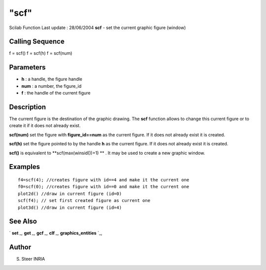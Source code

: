 ====
"scf"
====

Scilab Function Last update : 28/06/2004
**scf** - set the current graphic figure (window)



Calling Sequence
~~~~~~~~~~~~~~~~

f = scf()
f = scf(h)
f = scf(num)




Parameters
~~~~~~~~~~


+ **h** : a handle, the figure handle
+ **num** : a number, the figure_id
+ **f** : the handle of the current figure




Description
~~~~~~~~~~~
The current figure is the destination of the graphic drawing. The
**scf** function allows to change this current figure or to create it
if it does not already exist.


**scf(num)** set the figure with **figure_id==num** as the current
figure. If it does not already exist it is created.



**scf(h)** set the figure pointed to by the handle **h** as the
current figure. If it does not already exist it is created.

**scf()** is equivalent to **scf(max(winsid())+1) ** . It may be used
to create a new graphic window.



Examples
~~~~~~~~


::

    
       f4=scf(4); //creates figure with id==4 and make it the current one
       f0=scf(0); //creates figure with id==0 and make it the current one
       plot2d() //draw in current figure (id=0)
       scf(f4); // set first created figure as current one
       plot3d() //draw in current figure (id=4)
      




See Also
~~~~~~~~

` **set** `_,` **get** `_,` **gcf** `_,` **clf** `_,`
**graphics_entities** `_,



Author
~~~~~~

S. Steer INRIA

.. _
      : ://./graphics/graphics_entities.htm
.. _
      : ://./graphics/set.htm
.. _
      : ://./graphics/gcf.htm
.. _
      : ://./graphics/get.htm
.. _
      : ://./graphics/clf.htm


